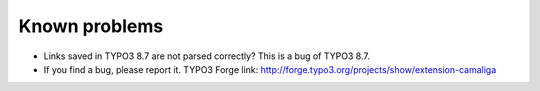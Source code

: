 ﻿

.. ==================================================
.. FOR YOUR INFORMATION
.. --------------------------------------------------
.. -*- coding: utf-8 -*- with BOM.

.. ==================================================
.. DEFINE SOME TEXTROLES
.. --------------------------------------------------
.. role::   underline
.. role::   typoscript(code)
.. role::   ts(typoscript)
   :class:  typoscript
.. role::   php(code)


Known problems
--------------

- Links saved in TYPO3 8.7 are not parsed correctly? This is a bug of TYPO3 8.7.

- If you find a bug, please report it. TYPO3 Forge link:
  `http://forge.typo3.org/projects/show/extension-camaliga
  <http://forge.typo3.org/projects/show/extension-camaliga>`_
